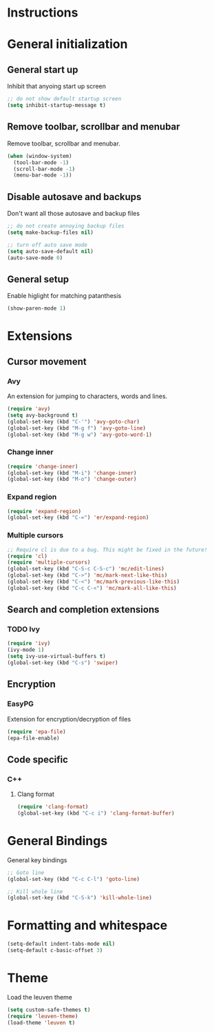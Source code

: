* Instructions
* General initialization
** General start up
Inhibit that anyoing start up screen
#+NAME: general-init
#+BEGIN_SRC emacs-lisp
;; do not show default startup screen
(setq inhibit-startup-message t)
#+END_SRC

** Remove toolbar, scrollbar and menubar  
Remove toolbar, scrollbar and menubar.
#+NAME: general-init
#+BEGIN_SRC emacs-lisp
(when (window-system)
  (tool-bar-mode -1)
  (scroll-bar-mode -1)
  (menu-bar-mode -1))
#+END_SRC

** Disable autosave and backups
Don't want all those autosave and backup files
#+NAME: general-init
#+BEGIN_SRC emacs-lisp
;; do not create annoying backup files
(setq make-backup-files nil)

;; turn off auto save mode
(setq auto-save-default nil)
(auto-save-mode 0)
#+END_SRC

** General setup
Enable higlight for matching patanthesis
#+NAME: general-init
#+BEGIN_SRC emacs-lisp
(show-paren-mode 1)
#+END_SRC

* Extensions
** Cursor movement
*** Avy
An extension for jumping to characters, words and lines.
#+NAME: startup
#+BEGIN_SRC emacs-lisp
(require 'avy)
(setq avy-background t)
(global-set-key (kbd "C-'") 'avy-goto-char)
(global-set-key (kbd "M-g f") 'avy-goto-line)
(global-set-key (kbd "M-g w") 'avy-goto-word-1)
#+END_SRC

*** Change inner
#+NAME: startup
#+BEGIN_SRC emacs-lisp
(require 'change-inner)
(global-set-key (kbd "M-i") 'change-inner)
(global-set-key (kbd "M-o") 'change-outer)
#+END_SRC

*** Expand region
#+NAME: startup
#+BEGIN_SRC emacs-lisp
(require 'expand-region)
(global-set-key (kbd "C-=") 'er/expand-region)
#+END_SRC

*** Multiple cursors
#+NAME: cursor-movement
#+BEGIN_SRC emacs-lisp
;; Require cl is due to a bug. This might be fixed in the future!
(require 'cl)
(require 'multiple-cursors)
(global-set-key (kbd "C-S-c C-S-c") 'mc/edit-lines)
(global-set-key (kbd "C->") 'mc/mark-next-like-this)
(global-set-key (kbd "C-<") 'mc/mark-previous-like-this)
(global-set-key (kbd "C-c C-<") 'mc/mark-all-like-this)
#+END_SRC

** Search and completion extensions
*** TODO Ivy
#+NAME: search-and-complete
#+BEGIN_SRC emacs-lisp
(require 'ivy)
(ivy-mode 1)
(setq ivy-use-virtual-buffers t)
(global-set-key (kbd "C-s") 'swiper)
#+END_SRC

** Encryption
*** EasyPG
Extension for encryption/decryption of files
#+NAME: encryption
#+BEGIN_SRC emacs-lisp
(require 'epa-file)
(epa-file-enable)
#+END_SRC

** Code specific
*** C++
**** Clang format
#+NAME: code-specific
#+BEGIN_SRC emacs-lisp
(require 'clang-format)
(global-set-key (kbd "C-c i") 'clang-format-buffer)
#+END_SRC

* General Bindings
General key bindings
#+NAME: general-bindings
#+BEGIN_SRC emacs-lisp
;; Goto line
(global-set-key (kbd "C-c C-l") 'goto-line)

;; Kill whole line
(global-set-key (kbd "C-S-k") 'kill-whole-line)
#+END_SRC

* Formatting and whitespace
#+NAME: formatting
#+BEGIN_SRC emacs-lisp
(setq-default indent-tabs-mode nil)
(setq-default c-basic-offset 3)
#+END_SRC

* Theme
Load the leuven theme
#+NAME: themes
#+BEGIN_SRC emacs-lisp
(setq custom-safe-themes t)
(require 'leuven-theme)
(load-theme 'leuven t)
#+END_SRC
